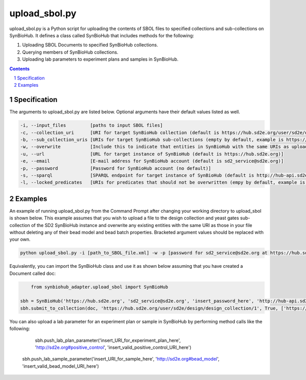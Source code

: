 upload_sbol.py
########################################

upload_sbol.py is a Python script for uploading the contents of SBOL files to specified collections and sub-collections on SynBioHub. It defines a class called SynBioHub that includes methods for the following:

1. Uploading SBOL Documents to specified SynBioHub collections.

2. Querying members of SynBioHub collections.

3. Uploading lab parameters to experiment plans and samples in SynBioHub.

.. contents::

.. section-numbering::

Specification
=============

The arguments to upload_sbol.py are listed below. Optional arguments have their default values listed as well.

.. code-block:: powershell

	-i, --input_files         [paths to input SBOL files]
	-c, --collection_uri      [URI for target SynBioHub collection (default is https://hub.sd2e.org/user/sd2e/design/design_collection/1)]
	-b, --sub_collection_uris [URIs for target SynBioHub sub-collections (empty by default, example is https://hub.sd2e.org/user/sd2e/design/yeast_gates/1)]
	-w, --overwrite           [Include this to indicate that entities in SynBioHub with the same URIs as uploaded entities should be overwritten (default is False)]
	-u, --url                 [URL for target instance of SynBioHub (default is https://hub.sd2e.org)]
	-e, --email               [E-mail address for SynBioHub account (default is sd2_service@sd2e.org)]
	-p, --password            [Password for SynBioHub account (no default)]
	-s, --sparql              [SPARQL endpoint for target instance of SynBioHub (default is http://hub-api.sd2e.org:80/sparql)]
	-l, --locked_predicates   [URIs for predicates that should not be overwritten (empy by default, example is http://sd2e.org#bead_model)]

Examples
========

An example of running upload_sbol.py from the Command Prompt after changing your working directory to upload_sbol is shown below. This example assumes that you wish to upload a file to the design collection and yeast gates sub-collection of the SD2 SynBioHub instance and overwrite any existing entities with the same URI as those in your file without deleting any of their bead model and bead batch properties. Bracketed argument values should be replaced with your own.

.. code-block:: powershell

    python upload_sbol.py -i [path_to_SBOL_file.xml] -w -p [password for sd2_service@sd2e.org at https://hub.sd2e.org] -b 'https://hub.sd2e.org/user/sd2e/design/yeast_gates/1' -l http://sd2e.org#bead_model http://sd2e.org#bead_batch

Equivalently, you can import the SynBioHub class and use it as shown below assuming that you have created a Document called doc:

.. code-block:: python

	from synbiohub_adapter.upload_sbol import SynBioHub

    sbh = SynBioHub('https://hub.sd2e.org', 'sd2_service@sd2e.org', 'insert_password_here', 'http://hub-api.sd2e.org:80/sparql', {'http://sd2e.org#bead_model', 'http://sd2e.org#bead_batch'})
    sbh.submit_to_collection(doc, 'https://hub.sd2e.org/user/sd2e/design/design_collection/1', True, ['https://hub.sd2e.org/user/sd2e/design/yeast_gates/1'])

You can also upload a lab parameter for an experiment plan or sample in SynBioHub by performing method calls like the following:

	sbh.push_lab_plan_parameter('insert_URI_for_experiment_plan_here', 'http://sd2e.org#positive_control', 'insert_valid_positive_control_URI_here')

    sbh.push_lab_sample_parameter('insert_URI_for_sample_here', 'http://sd2e.org#bead_model', 'insert_valid_bead_model_URI_here')